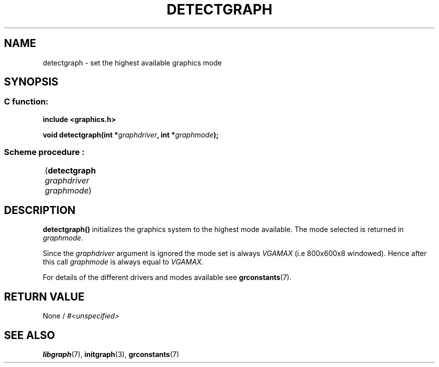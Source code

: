 .TH DETECTGRAPH 3 "11 AUGUST 2003" libgraph-1.x.x "SDL-libgraph API"
.SH NAME 
detectgraph - set the highest available graphics mode

.SH SYNOPSIS
.SS \fRC function:
.B "include <graphics.h>"
.LP
.BI "void detectgraph(int *" graphdriver ", int *" graphmode ");"

.SS \fRScheme procedure :
	(\fBdetectgraph\fR \fIgraphdriver\fR \fIgraphmode\fR)

.SH DESCRIPTION
\fBdetectgraph()\fR initializes the graphics system to the highest mode available. The mode selected is returned in \fIgraphmode\fR.

Since the \fIgraphdriver\fR argument is ignored the mode set is always \fIVGAMAX\fR (i.e 800x600x8 windowed). Hence after this call \fIgraphmode\fR is always equal to \fIVGAMAX\fR.

For details of the different drivers and modes available see \fBgrconstants\fR(7).

.SH RETURN VALUE 
.br
None / \fI#<unspecified>\fR


.SH SEE ALSO
\fBlibgraph\fR(7),    \fBinitgraph\fR(3),     \fBgrconstants\fR(7)
